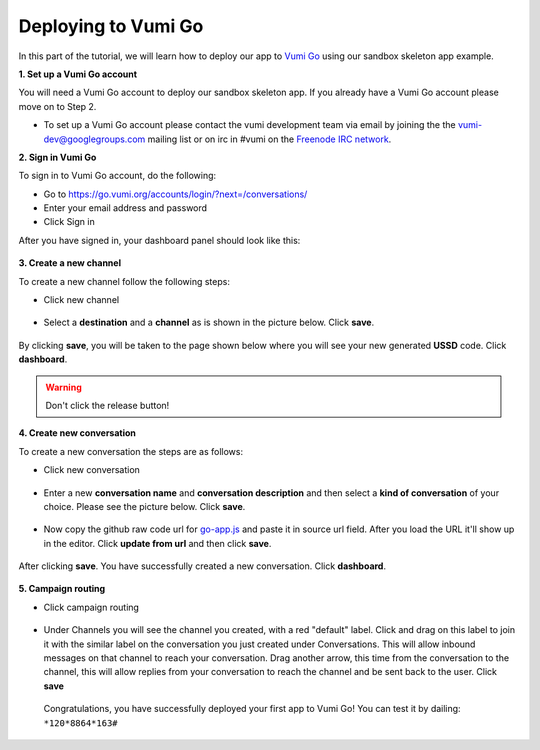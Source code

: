 Deploying to Vumi Go
====================

In this part of the tutorial, we will learn how to deploy our app to `Vumi Go <https://go.vumi.org>`_ using our sandbox skeleton app example.

**1. Set up a Vumi Go account**

You will need a Vumi Go account to deploy our sandbox skeleton app. If you already have a Vumi Go account please move on to Step 2.

- To set up a Vumi Go account please contact the vumi development team via email by joining the the `vumi-dev@googlegroups.com <https://groups.google.com/forum/?fromgroups#!forum/vumi-dev>`_ mailing list or on irc in #vumi on the `Freenode IRC network <https://webchat.freenode.net/?channels=#vumi>`_.

**2. Sign in Vumi Go**

To sign in to Vumi Go account, do the following:

- Go to https://go.vumi.org/accounts/login/?next=/conversations/
- Enter your email address and password
- Click Sign in

After you have signed in, your dashboard panel should look like this:

.. figure::  images/dashboard.png

**3. Create a new channel**

To create a new channel follow the following steps:

- Click new channel

.. figure::  images/new_channel.png

- Select a **destination** and a **channel** as is shown in the picture below. Click **save**.

.. figure::  images/save_new_channel.png

By clicking **save**, you will be taken to the page shown below where you will see your new generated **USSD** code. Click **dashboard**.

.. figure::  images/vumi_startcode.png

.. warning::

   Don't click the release button!

**4. Create new conversation**

To create a new conversation the steps are as follows:

- Click new conversation

.. figure::  images/conversation.png

- Enter a new **conversation name** and **conversation description** and then select a **kind of conversation** of your choice. Please see the picture below. Click **save**.

.. figure::  images/create_new_conversation.png

- Now copy the github raw code url for `go-app.js <https://raw.githubusercontent.com/praekelt/go-jsbox-skeleton/develop/go-app.js>`_ and paste it in source url field. After you load the URL it'll show up in the editor. Click **update from url** and then click **save**.

.. figure::  images/save_conversation.png

After clicking **save**. You have successfully created a new conversation. Click **dashboard**.

.. figure::  images/conversation_created_successfully.png

**5. Campaign routing**

- Click campaign routing

.. figure::  images/campaign_routing.png

-  Under Channels you will see the channel you created, with a red "default" label. Click and drag on this label to join it with the similar label on the conversation you just created under Conversations. This will allow inbound messages on that channel to reach your conversation. Drag another arrow, this time from the conversation to the channel, this will allow replies from your conversation to reach the channel and be sent back to the user. Click **save**

.. figure::  images/campaign_routing_save.png

 Congratulations, you have successfully deployed your first app to Vumi Go! You can test it by dailing: ``*120*8864*163#``
